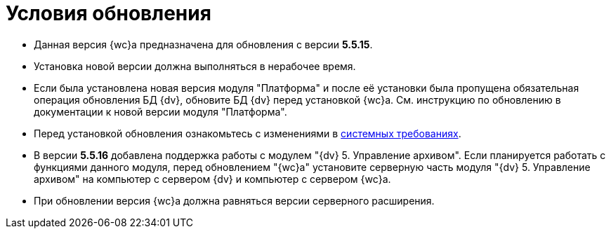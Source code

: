 = Условия обновления

* Данная версия {wc}а предназначена для обновления с версии *5.5.15*.
* Установка новой версии должна выполняться в нерабочее время.
* Если была установлена новая версия модуля "Платформа" и после её установки была пропущена обязательная операция обновления БД {dv}, обновите БД {dv} перед установкой {wc}а. Cм. инструкцию по обновлению в документации к новой версии модуля "Платформа".
* Перед установкой обновления ознакомьтесь с изменениями в xref:ROOT:requirementsSystem.adoc[системных требованиях].
* В версии *5.5.16* добавлена поддержка работы с модулем "{dv} 5. Управление архивом". Если планируется работать с функциями данного модуля, перед обновлением "{wc}а" установите серверную часть модуля "{dv} 5. Управление архивом" на компьютер с сервером {dv} и компьютер с сервером {wc}а.
* При обновлении версия {wc}а должна равняться версии серверного расширения.